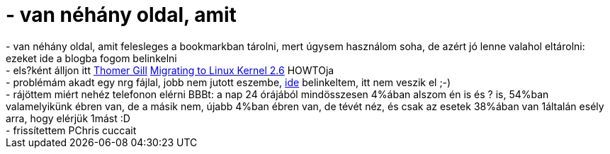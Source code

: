 = - van néhány oldal, amit

:slug: van_nehany_oldal_amit
:category: regi
:tags: hu
:date: 2004-06-06T03:25:34Z
++++
- van néhány oldal, amit felesleges a bookmarkban tárolni, mert úgysem használom soha, de azért jó lenne valahol eltárolni: ezeket ide a blogba fogom belinkelni<br>- els?ként álljon itt <a href="mailto:gill () thomer ! com">Thomer Gill</a> <a href=http://thomer.com/linux/migrate-to-2.6.html>Migrating to Linux Kernel 2.6</a> HOWTOja<br>- problémám akadt egy nrg fájlal, jobb nem jutott eszembe, <a href=http://reviewed.homelinux.org/howtos/cdrecording/#toc9>ide</a> belinkeltem, itt nem veszik el ;-)<br>- rájöttem miért nehéz telefonon elérni BBBt: a nap 24 órájából mindösszesen 4%ában alszom én is és ? is, 54%ban valamelyikünk ébren van, de a másik nem, újabb 4%ban ébren van, de tévét néz, és csak az esetek 38%ában van 1általán esély arra, hogy elérjük 1mást :D<br>- frissítettem PChris cuccait
++++
